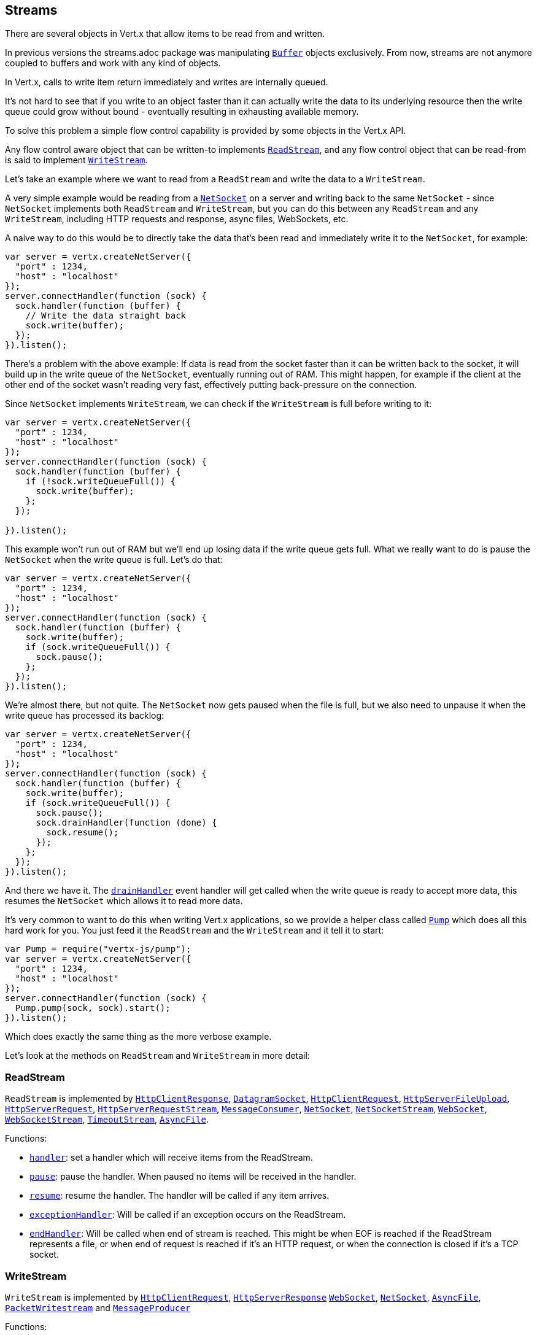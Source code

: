 == Streams

There are several objects in Vert.x that allow items to be read from and written.

In previous versions the streams.adoc package was manipulating `link:jsdoc/buffer-Buffer.html[Buffer]`
objects exclusively. From now, streams are not anymore coupled to buffers and work with any kind of objects.

In Vert.x, calls to write item return immediately and writes are internally queued.

It's not hard to see that if you write to an object faster than it can actually write the data to
its underlying resource then the write queue could grow without bound - eventually resulting in
exhausting available memory.

To solve this problem a simple flow control capability is provided by some objects in the Vert.x API.

Any flow control aware object that can be written-to implements `link:jsdoc/read_stream-ReadStream.html[ReadStream]`,
and any flow control object that can be read-from is said to implement `link:jsdoc/write_stream-WriteStream.html[WriteStream]`.

Let's take an example where we want to read from a `ReadStream` and write the data to a `WriteStream`.

A very simple example would be reading from a `link:jsdoc/net_socket-NetSocket.html[NetSocket]` on a server and writing back to the
same `NetSocket` - since `NetSocket` implements both `ReadStream` and `WriteStream`, but you can
do this between any `ReadStream` and any `WriteStream`, including HTTP requests and response,
async files, WebSockets, etc.

A naive way to do this would be to directly take the data that's been read and immediately write it
to the `NetSocket`, for example:

[source,java]
----
var server = vertx.createNetServer({
  "port" : 1234,
  "host" : "localhost"
});
server.connectHandler(function (sock) {
  sock.handler(function (buffer) {
    // Write the data straight back
    sock.write(buffer);
  });
}).listen();

----

There's a problem with the above example: If data is read from the socket faster than it can be
written back to the socket, it will build up in the write queue of the `NetSocket`, eventually
running out of RAM. This might happen, for example if the client at the other end of the socket
wasn't reading very fast, effectively putting back-pressure on the connection.

Since `NetSocket` implements `WriteStream`, we can check if the `WriteStream` is full before
writing to it:

[source,java]
----
var server = vertx.createNetServer({
  "port" : 1234,
  "host" : "localhost"
});
server.connectHandler(function (sock) {
  sock.handler(function (buffer) {
    if (!sock.writeQueueFull()) {
      sock.write(buffer);
    };
  });

}).listen();

----

This example won't run out of RAM but we'll end up losing data if the write queue gets full. What we
really want to do is pause the `NetSocket` when the write queue is full. Let's do that:

[source,java]
----
var server = vertx.createNetServer({
  "port" : 1234,
  "host" : "localhost"
});
server.connectHandler(function (sock) {
  sock.handler(function (buffer) {
    sock.write(buffer);
    if (sock.writeQueueFull()) {
      sock.pause();
    };
  });
}).listen();

----

We're almost there, but not quite. The `NetSocket` now gets paused when the file is full, but we also need to unpause
it when the write queue has processed its backlog:

[source,java]
----
var server = vertx.createNetServer({
  "port" : 1234,
  "host" : "localhost"
});
server.connectHandler(function (sock) {
  sock.handler(function (buffer) {
    sock.write(buffer);
    if (sock.writeQueueFull()) {
      sock.pause();
      sock.drainHandler(function (done) {
        sock.resume();
      });
    };
  });
}).listen();

----

And there we have it. The `link:jsdoc/write_stream-WriteStream.html#drainHandler[drainHandler]` event handler will
get called when the write queue is ready to accept more data, this resumes the `NetSocket` which
allows it to read more data.

It's very common to want to do this when writing Vert.x applications, so we provide a helper class
called `link:jsdoc/pump-Pump.html[Pump]` which does all this hard work for you. You just feed it the `ReadStream` and
the `WriteStream` and it tell it to start:

[source,java]
----
var Pump = require("vertx-js/pump");
var server = vertx.createNetServer({
  "port" : 1234,
  "host" : "localhost"
});
server.connectHandler(function (sock) {
  Pump.pump(sock, sock).start();
}).listen();

----

Which does exactly the same thing as the more verbose example.

Let's look at the methods on `ReadStream` and `WriteStream` in more detail:

=== ReadStream

`ReadStream` is implemented by `link:jsdoc/http_client_response-HttpClientResponse.html[HttpClientResponse]`, `link:jsdoc/datagram_socket-DatagramSocket.html[DatagramSocket]`,
`link:jsdoc/http_client_request-HttpClientRequest.html[HttpClientRequest]`, `link:jsdoc/http_server_file_upload-HttpServerFileUpload.html[HttpServerFileUpload]`,
`link:jsdoc/http_server_request-HttpServerRequest.html[HttpServerRequest]`, `link:jsdoc/http_server_request_stream-HttpServerRequestStream.html[HttpServerRequestStream]`,
`link:jsdoc/message_consumer-MessageConsumer.html[MessageConsumer]`, `link:jsdoc/net_socket-NetSocket.html[NetSocket]`, `link:jsdoc/net_socket_stream-NetSocketStream.html[NetSocketStream]`,
`link:jsdoc/web_socket-WebSocket.html[WebSocket]`, `link:jsdoc/web_socket_stream-WebSocketStream.html[WebSocketStream]`, `link:jsdoc/timeout_stream-TimeoutStream.html[TimeoutStream]`,
`link:jsdoc/async_file-AsyncFile.html[AsyncFile]`.

Functions:

- `link:jsdoc/read_stream-ReadStream.html#handler[handler]`:
set a handler which will receive items from the ReadStream.
- `link:jsdoc/read_stream-ReadStream.html#pause[pause]`:
pause the handler. When paused no items will be received in the handler.
- `link:jsdoc/read_stream-ReadStream.html#resume[resume]`:
resume the handler. The handler will be called if any item arrives.
- `link:jsdoc/read_stream-ReadStream.html#exceptionHandler[exceptionHandler]`:
Will be called if an exception occurs on the ReadStream.
- `link:jsdoc/read_stream-ReadStream.html#endHandler[endHandler]`:
Will be called when end of stream is reached. This might be when EOF is reached if the ReadStream represents a file,
or when end of request is reached if it's an HTTP request, or when the connection is closed if it's a TCP socket.

=== WriteStream

`WriteStream` is implemented by `link:jsdoc/http_client_request-HttpClientRequest.html[HttpClientRequest]`, `link:jsdoc/http_server_response-HttpServerResponse.html[HttpServerResponse]`
`link:jsdoc/web_socket-WebSocket.html[WebSocket]`, `link:jsdoc/net_socket-NetSocket.html[NetSocket]`, `link:jsdoc/async_file-AsyncFile.html[AsyncFile]`,
`link:jsdoc/packet_writestream-PacketWritestream.html[PacketWritestream]` and `link:jsdoc/message_producer-MessageProducer.html[MessageProducer]`

Functions:

- `link:jsdoc/write_stream-WriteStream.html#write[write]`:
write an object to the WriteStream. This method will never block. Writes are queued internally and asynchronously
written to the underlying resource.
- `link:jsdoc/write_stream-WriteStream.html#setWriteQueueMaxSize[setWriteQueueMaxSize]`:
set the number of object at which the write queue is considered _full_, and the method `link:jsdoc/write_stream-WriteStream.html#writeQueueFull[writeQueueFull]`
returns `true`. Note that, when the write queue is considered full, if write is called the data will still be accepted
and queued. The actual number depends on the stream implementation, for `link:jsdoc/buffer-Buffer.html[Buffer]` the size
represents the actual number of bytes written and not the number of buffers.
- `link:jsdoc/write_stream-WriteStream.html#writeQueueFull[writeQueueFull]`:
returns `true` if the write queue is considered full.
- `link:jsdoc/write_stream-WriteStream.html#exceptionHandler[exceptionHandler]`:
Will be called if an exception occurs on the `WriteStream`.
- `link:jsdoc/write_stream-WriteStream.html#drainHandler[drainHandler]`:
The handler will be called if the `WriteStream` is considered no longer full.

=== Pump

Instances of Pump have the following methods:

- `link:jsdoc/pump-Pump.html#start[start]`:
Start the pump.
- `link:jsdoc/pump-Pump.html#stop[stop]`:
Stops the pump. When the pump starts it is in stopped mode.
- `link:jsdoc/pump-Pump.html#setWriteQueueMaxSize[setWriteQueueMaxSize]`:
This has the same meaning as `link:jsdoc/write_stream-WriteStream.html#setWriteQueueMaxSize[setWriteQueueMaxSize]` on the `WriteStream`.

A pump can be started and stopped multiple times.

When a pump is first created it is _not_ started. You need to call the `start()` method to start it.